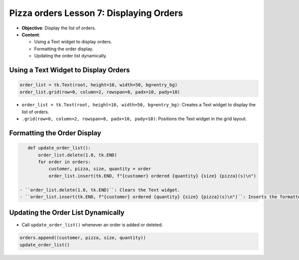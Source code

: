 ================================================
Pizza orders Lesson 7: Displaying Orders
================================================

- **Objective**: Display the list of orders.
- **Content**:

  - Using a Text widget to display orders.
  - Formatting the order display.
  - Updating the order list dynamically.


Using a Text Widget to Display Orders
---------------------------------------

.. code-block:: python

    order_list = tk.Text(root, height=10, width=50, bg=entry_bg)
    order_list.grid(row=0, column=2, rowspan=8, padx=10, pady=10)

- ``order_list = tk.Text(root, height=10, width=50, bg=entry_bg)``: Creates a Text widget to display the list of orders.
- ``.grid(row=0, column=2, rowspan=8, padx=10, pady=10)``: Positions the Text widget in the grid layout.

Formatting the Order Display
----------------------------------

.. code-block:: python

    def update_order_list():
        order_list.delete(1.0, tk.END)
        for order in orders:
            customer, pizza, size, quantity = order
            order_list.insert(tk.END, f"{customer} ordered {quantity} {size} {pizza}(s)\n")

 - ``order_list.delete(1.0, tk.END)``: Clears the Text widget.
 - ``order_list.insert(tk.END, f"{customer} ordered {quantity} {size} {pizza}(s)\n")``: Inserts the formatted order details into the Text widget.

Updating the Order List Dynamically
--------------------------------------------

- Call ``update_order_list()`` whenever an order is added or deleted.

.. code-block:: python

    orders.append((customer, pizza, size, quantity))
    update_order_list()
